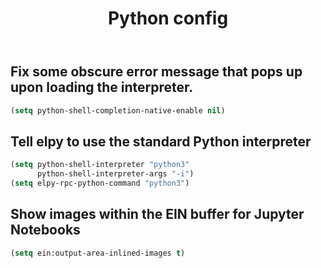 
#+TITLE: Python config

** Fix some obscure error message that pops up upon loading the interpreter.

#+begin_src emacs-lisp
(setq python-shell-completion-native-enable nil)
#+end_src

** Tell elpy to use the standard Python interpreter

#+begin_src emacs-lisp
(setq python-shell-interpreter "python3"
      python-shell-interpreter-args "-i")
(setq elpy-rpc-python-command "python3")
#+end_src

** Show images within the EIN buffer for Jupyter Notebooks
#+begin_src emacs-lisp
(setq ein:output-area-inlined-images t)
#+end_src

